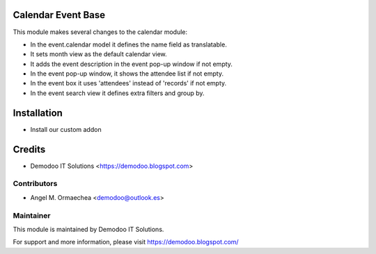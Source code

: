 .. image:: https://img.shields.io/badge/licence-AGPL--3-blue.svg
   :alt: License: AGPL-3

Calendar Event Base
===================
This module makes several changes to the calendar module:

- In the event.calendar model it defines the name field as translatable.
- It sets month view as the default calendar view.
- It adds the event description in the event pop-up window if not empty.
- In the event pop-up window, it shows the attendee list if not empty.
- In the event box it uses 'attendees' instead of 'records' if not empty.
- In the event search view it defines extra filters and group by.

Installation
============
- Install our custom addon

Credits
=======
* Demodoo IT Solutions <https://demodoo.blogspot.com>

Contributors
------------
* Angel M. Ormaechea <demodoo@outlook.es>

Maintainer
----------
.. image:: /calendar_event_base/static/src/img/demodoo-logo-small.png
   :alt: Demodoo IT Solutions
   :target: https://demodoo.blogspot.com/

This module is maintained by Demodoo IT Solutions.

For support and more information, please visit https://demodoo.blogspot.com/
